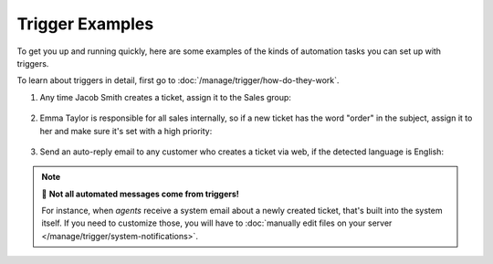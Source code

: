 Trigger Examples
================

To get you up and running quickly, here are some examples
of the kinds of automation tasks you can set up with triggers.

To learn about triggers in detail, first go to
:doc:`/manage/trigger/how-do-they-work`.

1. Any time Jacob Smith creates a ticket, assign it to the Sales group:

   .. figure:: /images/manage/trigger/move-tickets-of-specific-customer-to-specific-group_with_locale.png
      :align: center
      :scale: 80%

2. Emma Taylor is responsible for all sales internally, so if a new ticket has
   the word "order" in the subject, assign it to her and make sure it's set
   with a high priority:

   .. figure:: /images/manage/trigger/trigger-based-prioritize-change_with_locale.png
      :align: center
      :scale: 80%

.. _trigger-example-3:

3. Send an auto-reply email to any customer who creates a ticket via web, if
   the detected language is English:

   .. figure:: /images/manage/trigger/trigger-based-auto-replies-on-follow-ups_with_locale.png
      :align: center
      :scale: 95%

.. note:: 📨 **Not all automated messages come from triggers!**

   For instance, when *agents* receive a system email
   about a newly created ticket,
   that's built into the system itself.
   If you need to customize those,
   you will have to
   :doc:`manually edit files on your server </manage/trigger/system-notifications>`.
